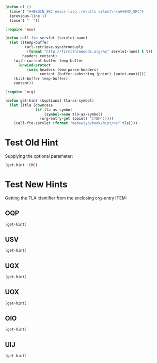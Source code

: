 #+BEGIN_SRC emacs-lisp :results silent :tangle yes
  (defun el ()
    (insert "#+BEGIN_SRC emacs-lisp :results silent\n\n#+END_SRC")
    (previous-line 1)
    (insert "  "))
#+END_SRC

#+BEGIN_SRC emacs-lisp :results silent :tangle yes
  (require 'eww)

  (defun call-fto-servlet (servlet-name)
    (let ((temp-buffer
           (url-retrieve-synchronously
            (format "http://firstthreeodds.org/%s" servlet-name) t t))
          headers content)
      (with-current-buffer temp-buffer
        (unwind-protect
            (setq headers (eww-parse-headers)
                  content (buffer-substring (point) (point-max)))))
      (kill-buffer temp-buffer)
      content))
#+END_SRC

#+BEGIN_SRC emacs-lisp :results silent :tangle yes
  (require 'org)

  (defun get-hint (&optional tla-as-symbol)
    (let ((tla (downcase
                (if tla-as-symbol
                    (symbol-name tla-as-symbol)
                  (org-entry-get (point) "ITEM")))))
      (call-fto-servlet (format "mebewiyo/book/hint/%s" tla))))
#+END_SRC

* Test Old Hint
  Supplying the optional parameter:
#+BEGIN_SRC emacs-lisp
  (get-hint 'CRC)
#+END_SRC

* Test New Hints
  Getting the TLA identifier from the enclosing org-entry ITEM:
** OQP
#+BEGIN_SRC emacs-lisp
  (get-hint)
#+END_SRC
** USV
#+BEGIN_SRC emacs-lisp
  (get-hint)
#+END_SRC
** UGX
#+BEGIN_SRC emacs-lisp
  (get-hint)
#+END_SRC
** UOX
#+BEGIN_SRC emacs-lisp
  (get-hint)
#+END_SRC
** OIO
#+BEGIN_SRC emacs-lisp
  (get-hint)
#+END_SRC
** UIJ
#+BEGIN_SRC emacs-lisp
  (get-hint)
#+END_SRC
